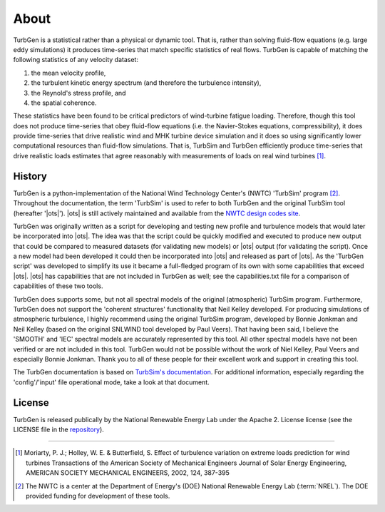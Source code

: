 .. _about:

About
-----

TurbGen is a statistical rather than a physical or dynamic tool.  That
is, rather than solving fluid-flow equations (e.g. large eddy
simulations) it produces time-series that match specific statistics of
real flows.  TurbGen is capable of matching the following statistics
of any velocity dataset:

1) the mean velocity profile,
2) the turbulent kinetic energy spectrum (and therefore the turbulence intensity),
3) the Reynold's stress profile, and
4) the spatial coherence.

These statistics have been found to be critical predictors of
wind-turbine fatigue loading.  Therefore, though this tool does not
produce time-series that obey fluid-flow equations (i.e. the
Navier-Stokes equations, compressibility), it does provide time-series
that drive realistic wind and MHK turbine device simulation and it
does so using significantly lower computational resources than
fluid-flow simulations.  That is, TurbSim and TurbGen efficiently
produce time-series that drive realistic loads estimates that agree
reasonably with measurements of loads on real wind turbines [#]_.

.. _about.history:

History
^^^^^^^
TurbGen is a python-implementation of the National Wind Technology
Center's (NWTC) 'TurbSim' program [#]_. Throughout the documentation,
the term 'TurbSim' is used to refer to both TurbGen and the original
TurbSim tool (hereafter '|ots|').  |ots| is still actively
maintained and available from the `NWTC design codes site
<https://wind.nrel.gov/designcodes/preprocessors/turbsim/>`_.

TurbGen was originally written as a script for developing and
testing new profile and turbulence models that would later be
incorporated into |ots|. The idea was that the script could be
quickly modified and executed to produce new output that could be
compared to measured datasets (for validating new models) or |ots|
output (for validating the script). Once a new model had been
developed it could then be incorporated into |ots| and released as
part of |ots|.  As the 'TurbGen script' was developed to
simplify its use it became a full-fledged program of its own with some
capabilities that exceed |ots|. |ots| has capabilities that
are not included in TurbGen as well; see the capabilities.txt file for
a comparison of capabilities of these two tools.

TurbGen does supports some, but not all spectral models of the
original (atmospheric) TurbSim program.  Furthermore, TurbGen does
not support the 'coherent structures' functionality that Neil Kelley
developed.  For producing simulations of atmospheric turbulence, I
highly recommend using the original TurbSim program, developed by
Bonnie Jonkman and Neil Kelley (based on the original SNLWIND tool
developed by Paul Veers).  That having been said, I believe the
'SMOOTH' and 'IEC' spectral models are accurately represented by this
tool.  All other spectral models have not been verified or are not
included in this tool.  TurbGen would not be possible without the
work of Niel Kelley, Paul Veers and especially Bonnie Jonkman.  Thank
you to all of these people for their excellent work and support in
creating this tool.

The TurbGen documentation is based on `TurbSim's documentation
<https://wind.nrel.gov/designcodes/preprocessors/turbsim/TurbSim.pdf>`_. For
additional information, especially regarding the 'config'/'input' file
operational mode, take a look at that document.

License
^^^^^^^
TurbGen is released publically by the National Renewable Energy Lab
under the Apache 2. License license (see the LICENSE file in the
`repository <http://github.com/lkilcher/TurbGen>`_).


===============

.. [#] Moriarty, P. J.; Holley, W. E. & Butterfield, S. Effect of
       turbulence variation on extreme loads prediction for wind turbines
       Transactions of the American Society of Mechanical Engineers Journal
       of Solar Energy Engineering, AMERICAN SOCIETY MECHANICAL ENGINEERS,
       2002, 124, 387-395

.. [#] The NWTC is a center at the Department of Energy's (DOE) National
       Renewable Energy Lab (:term:`NREL`).  The DOE provided funding for development
       of these tools.
